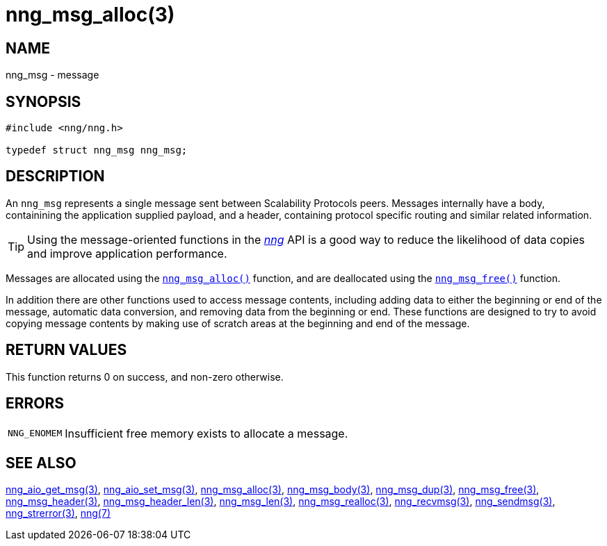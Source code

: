 = nng_msg_alloc(3)
//
// Copyright 2018 Staysail Systems, Inc. <info@staysail.tech>
// Copyright 2018 Capitar IT Group BV <info@capitar.com>
//
// This document is supplied under the terms of the MIT License, a
// copy of which should be located in the distribution where this
// file was obtained (LICENSE.txt).  A copy of the license may also be
// found online at https://opensource.org/licenses/MIT.
//

== NAME

nng_msg - message

== SYNOPSIS

[source, c]
----
#include <nng/nng.h>

typedef struct nng_msg nng_msg;
----

== DESCRIPTION

An `nng_msg` represents a single ((message)) sent between Scalability Protocols
peers.
Messages internally have a ((body)), containining the application supplied
payload, and a ((header)), containing protocol specific routing and similar
related information.

TIP: Using the message-oriented functions in the <<nng.7#,_nng_>> API is
a good way to reduce the likelihood of data copies and improve application
performance.

Messages are allocated using the `<<nng_msg_alloc.3#,nng_msg_alloc()>>`
function, and are deallocated using the `<<nng_msg_free.3#,nng_msg_free()>>`
function.

In addition there are other functions used to access message contents,
including adding data to either the beginning or end of the message,
automatic data conversion, and removing data from the beginning or end.
These functions are designed to try to avoid copying message contents
by making use of scratch areas at the beginning and end of the message.

== RETURN VALUES

This function returns 0 on success, and non-zero otherwise.

== ERRORS

[horizontal]
`NNG_ENOMEM`:: Insufficient free memory exists to allocate a message.

== SEE ALSO

[.text-left]
<<nng_aio_get_msg.3#,nng_aio_get_msg(3)>>,
<<nng_aio_set_msg.3#,nng_aio_set_msg(3)>>,
<<nng_msg_alloc.3#,nng_msg_alloc(3)>>,
<<nng_msg_body.3#,nng_msg_body(3)>>,
<<nng_msg_dup.3#,nng_msg_dup(3)>>,
<<nng_msg_free.3#,nng_msg_free(3)>>,
<<nng_msg_header.3#,nng_msg_header(3)>>,
<<nng_msg_header_len.3#,nng_msg_header_len(3)>>,
<<nng_msg_len.3#,nng_msg_len(3)>>,
<<nng_msg_realloc.3#,nng_msg_realloc(3)>>,
<<nng_recvmsg.3#,nng_recvmsg(3)>>,
<<nng_sendmsg.3#,nng_sendmsg(3)>>,
<<nng_strerror.3#,nng_strerror(3)>>,
<<nng.7#,nng(7)>>

